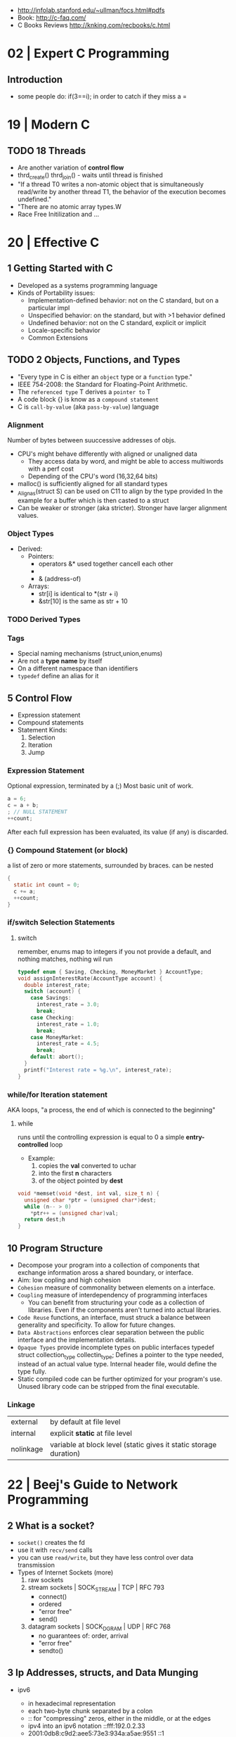 - http://infolab.stanford.edu/~ullman/focs.html#pdfs
- Book: http://c-faq.com/
- C Books Reviews http://knking.com/recbooks/c.html

* 02 | Expert C Programming
** Introduction
- some people do: if(3==i); in order to catch if they miss a =
* 19 | Modern C
** TODO 18 Threads
- Are another variation of *control flow*
- thrd_create()
  thrd_join() - waits until thread is finished
- "If a thread T0 writes a non-atomic object that is simultaneously read/write by another thread T1,
  the behavior of the execution becomes undefined."
- "There are no atomic array types.W
- Race Free Initilization and ...
* 20 | Effective C
** 1 Getting Started with C
- Developed as a systems programming language
- Kinds of Portability issues:
  + Implementation-defined behavior: not on the C standard, but on a particular impl
  + Unspecified behavior: on the standard, but with >1 behavior defined
  + Undefined behavior: not on the C standard, explicit or implicit
  + Locale-specific behavior
  + Common Extensions
** TODO 2 Objects, Functions, and Types
- "Every type in C is either an ~object~ type or a ~function~ type."
- IEEE 754-2008: the Standard for Floating-Point Arithmetic.
- The ~referenced type~ T derives a ~pointer to~ T
- A code block {} is know as a ~compound statement~
- C is ~call-by-value~ (aka ~pass-by-value~) language
*** Alignment
  Number of bytes between suuccessive addresses of objs.
- CPU's might behave differently with aligned or unaligned data
  - They access data by word, and might be able to access multiwords with a perf cost
  - Depending of the CPU's word (16,32,64 bits)
- malloc() is sufficiently aligned for all standard types
- _Alignas(struct S) can be used on C11 to align by the type provided
  In the example for a buffer which is then casted to a struct
- Can be weaker or stronger (aka stricter). Stronger have larger alignment values.
*** Object Types
- Derived:
  - Pointers:
    - operators &* used together cancell each other
    - * (indirection, operates only on pointers)
    - & (address-of)
  - Arrays:
    - str[i]   is identical to *(str + i)
    - &str[10] is the same as    str + 10
*** TODO Derived Types
*** Tags
- Special naming mechanisms (struct,union,enums)
- Are not a *type name* by itself
- On a different namespace than identifiers
- ~typedef~ define an alias for it
** 5 Control Flow
- Expression statement
- Compound statements
- Statement Kinds:
  1) Selection
  2) Iteration
  3) Jump
*** Expression Statement
    Optional expression, terminated by a (;)
    Most basic unit of work.
    #+begin_src c
    a = 6;
    c = a + b;
    ; // NULL STATEMENT
    ++count;
    #+end_src
    After each full expression has been evaluated,
    its value (if any) is discarded.
*** {}        Compound Statement (or block)
    a list of zero or more statements, surrounded by braces.
    can be nested
    #+begin_src c
    {
      static int count = 0;
      c += a;
      ++count;
    }
    #+end_src
*** if/switch Selection Statements
**** switch
remember, enums map to integers
if you not provide a default, and nothing matches, nothing wil run
#+begin_src c
typedef enum { Saving, Checking, MoneyMarket } AccountType;
void assignInterestRate(AccountType account) {
  double interest_rate;
  switch (account) {
    case Savings:
      interest_rate = 3.0;
      break;
    case Checking:
      interest_rate = 1.0;
      break;
    case MoneyMarket:
      interest_rate = 4.5;
      break;
    default: abort();
  }
  printf("Interest rate = %g.\n", interest_rate);
}
#+end_src

*** while/for Iteration statement
    AKA loops, "a process, the end of which is connected to the beginning"
**** while
     runs until the controlling expression is equal to 0
     a simple *entry-controlled* loop
     - Example:
       1) copies the *val* converted to uchar
       2) into the first *n* characters
       3) of the object pointed by *dest*
     #+begin_src c
     void *memset(void *dest, int val, size_t n) {
       unsigned char *ptr = (unsigned char*)dest;
       while (n-- > 0)
         *ptr++ = (unsigned char)val;
       return dest;h
     }
     #+end_src
** 10 Program Structure
- Decompose your program into a collection of components that exchange information
  aross a shared boundary, or interface.
- Aim: low copling and high cohesion
- ~Cohesion~ measure of commonality between elements on a interface.
- ~Coupling~ measure of interdependency of programming interfaces
  - You can benefit from structuring your code as a collection of libraries.
    Even if the components aren't turned into actual libraries.
- ~Code Reuse~ functions, an interface, must struck a balance between generality and specificity. To allow for future changes.
- ~Data Abstractions~ enforces clear separation between the public interface and the implementation details.
- ~Opaque Types~ provide incomplete types on public interfaces
  typedef struct collection_type collectin_type;
  Defines a pointer to the type needed, instead of an actual value type.
  Internal header file, would define the type fully.
- Static compiled code can be further optimized for your program's use.
  Unused library code can be stripped from the final executable.
*** Linkage
| external  | by default at file level                                          |
| internal  | explicit *static* at file level                                   |
| nolinkage | variable at block level (static gives it static storage duration) |
* 22 | Beej's Guide to Network Programming
** 2 What is a socket?
- ~socket()~ creates the fd
- use it with ~recv/send~ calls
- you can use ~read/write~, but they have less control over data transmission
- Types of Internet Sockets (more)
  1) raw sockets
  2) stream sockets   | SOCK_STREAM | TCP | RFC 793
     - connect()
     - ordered
     - "error free"
     - send()
  3) datagram sockets | SOCK_DGRAM | UDP | RFC 768
     - no guarantees of: order, arrival
     - "error free"
     - sendto()
** 3 Ip Addresses, *structs*, and Data Munging
- ipv6
  - in hexadecimal representation
  - each two-byte chunk separated by a colon
  - :: for "compressing" zeros, either in the middle, or at the edges
  - ipv4 into an ipv6 notation
    ::fff:192.0.2.33
  - 2001:0db8:c9d2:aee5:73e3:934a:a5ae:9551
    ::1
  - has a "netmask" style with a slash
    2001:db8::/32
    2001:db8:5413:4028::9db9/64
- Big-Endian: ordered
  - subtypes:
    - Network Byte Order
    - Host Byte Order
- Little-Endian: reverse order
- Types of number to convert
  | short | 2(two) bytes  |
  | long  | 4(four) bytes |
- You just assume the endianess is wrong and run the value through a function to set it as NBO
  =htons()= (aka "Host To Network Short")
- You'll want to cgonver the number sto NBO before they go out on the wire.
  And convert them to HBO as they come in off the wire.
- ipv6 has private networks too, in a sense. They'll start with ~fdXX:~ (perhaps ~fcXX:~ too in the future)
  RFC4193
*** structs
**** addrinfo
- used to prep the socket address structures for subsequent use
- used in host name lookups
- used in service name lookups
- used by =getaddrinfo()=, which will return a pointer to a NEW linked list of these structure
  BUT filled out with all the goodies you need.
- AF_UNSPEC to use whatever, aka ip version-agnostic
  linked list because we can receive many results
- before this struct existed, you needed to package all this stuff by hand
#+begin_src c
  struct addrinfo {
    int ai_flags; // AI_PASSIVE, AI_CANONNAME, etc
    int ai_family; // AF_INET, AF_INET6, AF_UNSPEC
    int ai_socktype; // SOCK_STREAM, SOCK_DGRAM
    int ai_protocol; // 0 for "any"
    size_t ai_addlen; // size of ai_addr in bytes
    struct sockaddr *ai_addr; // struct sockaddr_in or _in6
    char *ai_canonname; // full canonical hostname
    struct addrinfo *ai_next; // linked list, next node
  }
#+end_src
**** sockaddr
- sa_data contains a destination address and port number for the socket
#+begin_src c
  struct sockaddr
  {
    unsigned short sa_family;   // address family, AF_INET, AF_INET6, AF_XXX
    char           sa_data[14]; // 14 bytes of protocol address
  };
#+end_src
**** sockaddr_in
- IPV4 only
- "in" for internet
- created to deal with "struct sockaddr"
- can be cast to and from "struct sockaddr"
- sin_zero should be set to zeroes with memset()
- sin_port in NBO (use htons())
#+begin_src c
  struct sockaddr_in
  {
    short int          sin_family;  // address family, AF_INET
    unsigned short int sin_port;    // port number
    struct in_addr     sin_addr;    // internet address
    unsigned char      sin_zero[8]; // padding
  };
#+end_src
**** in_addr
- it used to be an union
- saddr in NBO
#+begin_src c
  struct in_addr
  {
    uint32_t saddr; // that's a 32-bit int (4 bytes)
  };
#+end_src
**** sockaddr_in6
#+begin_src c
  struct sockaddr_in6
  {
    u_int16_t       sin6_family;   // address family, AF_INET6
    u_int16_t       sin6_port;     // port number, NBO
    u_int32_t       sin6_flowinfo; // ipv6 flow information
    struct in6_addr sin6_addr;     // ipv6 address
    u_int32_t       sin6_scope_id; // scope id
  };
#+end_src
**** in6_addr
#+begin_src c
  struct in6_addr
  {
    unsigned char s6_addr[16]; // ipv6 address
  };
#+end_src
**** sockaddr_storae
- designed to be large enough to hold both ipv4 and ipv6 struct
- due for some calls you don't know in advance if it's going to be fill out your struct sockaddr with ipv4 or ipv6 address.
- you check the ss_family field, then cast it out to sockaddr_in or sockaddr_in6
#+begin_src c
  struct sockaddr_storage
  {
    sa_family_t ss_family; // address family

    // all this is padding, implementation specific, ignore it
    char    __ss_pad1[_SS_PAD1_SIZE];
    int64_t __ss_align;
    char    __ss_pad2[_SS_PAD2_SIZE];
  };
#+end_src
*** Ip Addresses, Part Deux
**** inet_pton() - Presentation To Network (aka Printable To Network)
- returns
  - -1 on error
  - 0 if the address is messed up
- converst an ip address in numbers-and-dots notation into either, depending of the AF_NET? you specify
  1) struct in_addr
  2) struct in6_addr
#+begin_src c
  struct sockaddr_in sa;
  struct sockaddr_in6 sa6;
  inet_pton(AF_INET, "10.12.110.57", &(sa.sin_addr));
  inet_pton(AF_INET6, "2001:db8:63b3:1::3490", &(sa6.sin6.addr));
#+end_src
**** DEPRECATED: inet_addr() & inet_aton()
- the old way of doing things
- won't work with ipv6
**** inet_ntop() - Network To Presentation (aka Network To Printable)
- ipv4
  #+begin_src c
    char ip4[INET_ADDRSTRLEN]; // space to hold the ipv4 string
    struct sockaddr_in sa;     // pretend this is loaded with something
    inet_ntop(AF_INET,
              &(sa.sin_addr),
              ip4,
              INET_ADDRSTRLEN);
    printf("The ipv4 address is: %s\n", ip4);
  #+end_src
- ipv6
  #+begin_src c
    char ip6[INET6_ADDRSTRLEN];
    struct sockaddr_in6 sa6;
    inet_ntop(AF_INET6, &(sa6.sin6_addr), ip6, INET6_ADDRSTRLEN);
    printf("The address is: %s\n", ip6);
  #+end_src
**** DEPRECATED: inet_ntoa()
- won't work with ipv6
** 4 Jumping from IPv4 to IPv6
1) =getaddinfo()= to get a all the ~struct sockaddr~ info, this will keep you IP version-agnostic, and avoid below steps
2) If you are hardcoding a version, try to wrap it up in a helper function
3) AF_INET to AF_INET6
   PF_INET to PF_INET6
4) change assignments
   sa.sin_addr.s_addr = INADDR_ANY
   sa6.sin6_addr = in6addr_any
5) use initializer for in6_addr
   struct in6_addr ia6 = IN6ADDR_ANY_INIT
6) change struct sockaddr_in to sockaddr_in6
7) change struct in_addr to in6_addr
8) instead of inet_aton/inet_addr use inet_pton
9) instead of inet_ntoa use inet_ntop
10) instead of gethostbyname() use getaddrinfo()
11) instead of gethostbyaddr() use getnameinfo()
12) INADDR_BROADCAST no longer works
** 5 System Calls or Bust
- getaddrinfo() + socket() + setsockopt + bind() + listen() + accept()
- getaddrinfo() + socket() + connect()
*** getaddrinfo(node, service, hints, res)
#+begin_src c
  int getaddrinfo(const char *node,    // eg: "www.example.com" or IP
                  const char *service, // eg: "http" or port number like "80"
                  const struct addrinfo *hints,
                  struct addrinfo **res);
#+end_src
- helps setup the sturcts you need later on
- DEPRECATES ~gethostbyname()~ to do DNS lookups.
  Which then you needed to fill the struct sockaddr_in by hand.
- you give it 3 input parameters, and it gives you a pointer to a linked-list, res of results
- AI_PASSIVE tells it to assign the address of my local host to the structure socket structures
- =freeaddrinfo()= - frees dynamically allocated memory from a linked list (struct addrinfo **res)
- =gai_strerror()= - translate error codes into human readable ones
**** Example: server who wants to listen
#+begin_src c
  int status;
  struct addrinfo hints;
  struct addrinfo *servinfo;       // will point to the results
  memset(&hints, 0, sizeof hints); // make sure the struct is empty
  hints.ai_family = AF_UNSPEC;     // don't care ipv4 or ipv6
  hints.ai_socktype = SOCK_STREAM; // tcp
  hints.ai_flags = AI_PASSIVE;     // fill in my IP for me
  if ((status = getaddrinfo(NULL, "3490", &hints, &servinfo)) != 0) {
    fprintf(stderr, "getaddrinfo error", gai_strerror(status));
    exit(1);
   }
  // ... when you don't need it anymore
  freeaddrinfo(servinfo);
#+end_src
**** Example: Client who wants to connect
#+begin_src c
  int status;
  struct addrinfo hints;
  struct addrinfo *servinfo;
  memset(&hints, 0, sizeof hints);
  hints.ai_family = AF_UNSPEC;
  hints.ai_socktype = SOCK_STREAM;
  status = getaddinfo("www.example.net", "3490", &hints, &servinfo);
#+end_src
**** Example: Show IP addresses returned by getaddrinfo()
#+begin_src c
  #include <stdio.h>
  #include <string.h>
  #include <sys/types.h>
  #include <sys/socket.h>
  #include <netdb.h>
  #include <arpa/inet.h>
  #include <netinet/in.h>

  int main(int argc, char *argv[])
  {
    struct addinfo hints, *res, *p;
    int status;
    char ipstr[INET6_ADDRSTRLEN];
    if (argc != 2) {
      fprintf(stderr, "usage: showip hostname\n");
      return 1;
    }
    memset(&hints, 0, sizeof hints);
    hints.ai_family = AF_UNSPEC; // AF_INET or AF_INET6 to force version
    hints.ai_socktype = SOCK_STREAM;
    if ((status = getaddrinfo(argv[1], NULL, &hints, &res)) != 0) {
      fprintf(stderr, "getaddrinfo: %s\n", gai_strerror(status));
      return 2;
    }
    printf("IP addresses for %s:\n\n", argv[1]);
    for (p = res; p != NULL; p = p->ai_next) { // walk over linked-list
      void *addr;
      char *ipver;
      // get the pointer to the address itself,
      // different field in ipv4 and ipv6
      if (p->ai_family == AF_INET) {
        struct sockaddr_in *ipv4 = (struct sockaddr_in *)p->ai_addr;
        addr = &(ipv4->sin_addr);
        ipver = "IPv4";
      } else {
        struct sockaddr_in6 *ipv6 = (struct sockaddr_in6 *)p->ai_addr;
        addr = &(ipv6->sin6_addr);
        ipver = "IPv6";
      }
      // convert the IP to a string and print it:
      inet_ntop(p->ai_family, addr, ipstr, sizeof ipstr);
      printf("  %s: %s\n", ipver, ipstr);
    }
    freeaddrinfo(res);
    return 0;
  }

#+end_src
*** socket(domain, type, protocol)
#+begin_src c
  #include <sys/types.h>
  #include <sys/socket.h>
  int socket (int domain,    // PF_INET or PF_INET6
              int type,      // SOCK_STREAM or SOCK_DGRAM
              int protocol); // 0 for auto or getprotobyname(?)
#+end_src
- use AF_INET on struct sockaddr_in
  use PF_INET on socket()
- returns your socket descriptor, or -1 on error
- uses errno()
**** Example
#+begin_src c
  int s;
  struct addrinfo hints, *res;
  // TODO: lookup...hints fillup..etc
  getaddrinfo("www.example.com", "http", &hints, &res);
  // TODO: error checking, walk over the res linked list for a valid result
  // here we just assume the first result is valid
  s = socket(res->ai_family,
             res->ai_socktype,
             res->ai_protocol);
#+end_src
*** bind    (fd, my_addr,  addrlen)
#+begin_src c
  #include <sys/types.h>
  #include <sys/socket.h>
  int bind(int sockd,
           struct sockaddr *my_addr,
           int addrlen);
#+end_src
- associate the socket with a ~port~ on YOUR local machine
  - eg: when listen() for connections on a specific port
- returns -1 on error and set "errno"
**** Example
#+begin_src c
  struct addrinfo hints, *res;
  int sockfd;
  memset (&hints, 0, sizeof hints);
  hints.ai_family = AF_UNSPEC;
  hints.ai_socktype = SOCK_STREAM;
  hint.ai_flags = AI_PASSIVE;
  getaddrinfo(NULL, "3490", &hints, &res);
  sockfd = socket(res->ai_family, res->ai_socktype, res->ai_protocol);
  bind(sockfd, res->ai_addr, res->ai_addrlen);
#+end_src
**** Example (the old way)
#+begin_src c
  int sockfd;
  struct sockaddr_in my_addr;
  sockfd = socket(PF_INET, SOCK_STREAM, 0);
  my_addr.sin_family = AF_INET;
  my_addr.sin_port = htons(MYPORT);
  my_addr.sin_addr.s_addr = inet_addr("10.12.110.57"); // or INADDR_ANY or in6addr_any to suckaddr_in6.sin6_addr
  memset(myaddr.sin_zero, '\0', sizeof my_addr.sin_zero);
  bind(sockfd, (struct sockaddr *)&myaddr, sizeof my_addr);
#+end_src
**** Example: allow reuse of port when "Address already in use"
#+begin_src c
  int yes=1;
  if (setsockopt(listener, SOL_SOCKET, SO_REUSEADDR,&yes,sizeof yes) == -1) {
    perror("setsockopt");
    exit(1);
  }
#+end_src
*** connect (fd, serv_adr, addlen)
#+begin_src c
  #include <sys/types.h>
  #include <sys/socket.h>
  int connect(int sockfd,
              struct sockaddr *serv_addr,
              int addrlen);
#+end_src
**** Example
#+begin_src c
  struct addrinfo hints, *res;
  int sockfd;
  memset(&hints, 0, sizeof hints);
  hints.ai_family = AF_UNSPEC;
  hints.ai_socktype = SOCK_STREAM;
  getaddrinfo("ww.example.com", "3490", &hints, &res);
  socketfd = socket(res->ai_family, res->ai_socktype, res->ai_protocol);
  connect(sockfd, res->ai_addr, res->ai_addrlen);
#+end_src
- returns -1 on error, and sets ~errno~
- no bind()
- Old programs filled out their own struct sockaddr_in to pass to connect()
*** listen  (fd, backlog)
#+begin_src c
  int listen(int sockfd,
             int backlog); // number of connections allowed on the incoming queue
#+end_src
- backlog: incoming connections are goint to wait in this queue until you =accept()=
  - 20 is common value, you can use 5 or 10
- returns -1 on error and set ~errno~
- you need to call bind() before listen, so that the server listens on a ip/port
*** accept  (fd, addr, addrlen)
#+begin_src c
  #incluse <sys/types.h>
  #include <sys/socket.h>
  int accept(int sockfd,            // socket fd listen()ing
             struct sockaddr *addr, // incoming connection information to be filled
             socklen_t *addrlen);   // integer, sizeof(struct sockaddr_storage)
#+end_src
- won't put more bytes on ~addr~ than those on ~addrlen~,
  if put less it'll change the value of ~addrlen~
- it will _return_ a brand new socket file descriptor to use for this single connection
  - returns -1 and sets errno on, error
- if you are listening for only 1(one) connection EVER, you can _close()_ the listen()ing socket
**** Example
#+begin_src c
  #include <string.h>
  #include <sys/types.h>
  #include <sys/socket.h>
  #include <netdb.h>
  #define MYPORT "3490"
  #define BACKLOG 10
  int main(void)
  {
    struct sockaddr_storage their_addr;
    socklen_t addr_size;
    struct addrinfo hints, *res;
    int sockfd, new_fd;
    // TODO: error checking
    memset(&hints, 0, sizeof hints);
    hints.ai_family = AF_UNSPEC;
    hints.ai_socktype = SOCK_STREAM;
    hints.ai_flags = AI_PASSIVE;
    getaddrinfo(NULL, MYPORT, &hints, &res);
    sockfd = socket(res->ai_family, res->ai_socktype, res->ai_protocol);
    bind(sockfd, res->ai_addr, res -> ai_addrlen);
    listen(sockfd, BACKLOG);
    addr_size = sizeof their_addr;
    new_fd = accept(sockfs, (struct sockaddr *)&theiraddr, &addr_size);
  }

#+end_src
*** send    (fd, msg,  len, flags)
#+begin_src c
  int send(int sockfd,      // either the one returned by socket() or accept()
           const void *msg, // pointer to data you want to send
           int len,         // lenght of that data IN BYTES
           int flags);      // set it to 0(zero)
#+end_src
- for stream sockets OR connected datagram sockets
- returns
  - the number of bytes _actually send_ out, might be less that what you told it to send
    it's up to you to send the rest later (less than 1K should be fine)
  - OR -1 and sets ~errno~ on error
*** recv    (fd, buf,  len, flags)
#+begin_src c
  int recv(int sockfd,
           void *buf,  // buffer to read into
           int len,    // maximum lenght of the buffer
           int flags); // set it to 0(zero)
#+end_src
- returns
  - number of bytes actually read into the buffer
  - or -1 with errno set, on error
  - or 0, if the remote side has closed the connection on you
*** sendto  (fd, msg,  len, flags, to,   tolen)
#+begin_src c
  int sendto(int sockfd,
             const void *msg,
             int len,
             unsigned int flags,
             const struct sockaddr *to, // probably a struct sockaddr_in/sockaddr_in6/sockaddr_storage
             socklen_t tolen); // sizeof *to OR sizeof(struct sockaddr_storage)
#+end_src
- for regular _unconnected_ datagram sockets
- you get the destination address either from
  1) getaddrinfo()
  2) recvfrom()
  3) or you'll fill it out by hand
- returns
  - bytes actually sent, might be less that you told it
  - or -1 on error
*** recvfrom(fd, buf,  len, flags, from, fromlen)
#+begin_src c
  int recvfrom(int sockfd,
               void *buf,
               int len,
               unsigned int flags,
               struct sockaddr *from, // ponter to sockaddr_storage, will be filled for you
               int *fromlen); // should be initialized to sizeof *from OR sizeof(struct sockaddr_storage), will be updated
#+end_src
- for regular _unconnected_ datagram sockets
- returns
  - number of bytes received
  - or -1 and ~errno~ on error
- from
  - sockaddr_storage will be enough for both ipv4 and ipv6
*** close   (fd)
- both ways
- will prevent any more reads and writes to the socket, anyone trying will get an error
- closesocket() on windows
*** shutdown(fd, how)
- It does NOT actually close the FD, it just changes its usability
  to free a FD you need to use close()
- returns
 |  0 | on success          |
 | -1 | and errno, on error |
- how
 | 0 | further receives are disallowed                          |
 | 1 | further sends are disallowed                             |
 | 2 | further sends and receives are disallowed (like close()) |
*** getpeername(fd, addr, addrlen)
#+begin_src c
  #include <sys/socket.h>
  int getpeername(int sockfd,
                  struct sockaddr *addr, // to struct sockaddr OR struct sockaddr_in
                  int *addrlen);         // sizeof *addr OR sizeof(struct sockaddr)
#+end_src
- tells you who is at the other side of a connect()ed stream socket
- return
  - -1 and errno, on error
- later you can use either, to print or get more information
  1) inet_ntop()
  2) getnameinfo()
  3) gethostbyaddr()
*** gethostname(hostname, size)
#+begin_src c
  #include <unistd.h>
  int gethostname(char *hostname,
                  size_t size); // the length in BYTES of the hostname array
#+end_src
- returns the name of the computer that your program is running on
  - can later be used by =gethostbyname()= to determine the IP address of your machine
- returns
  - 0 on sucessful completion
  - -1 and errno on error
** 6 Client-Server Background
*** 6.1 A simple Stream Server
- server will wait for a connection, accept()it and fork() a child process to handle it
- perror() to handle errno stuff
- waitpid() - suspends the execution of the calling thread until thread changes state
  - with PID -1 it waits for any child process
- signal usage to "reap dead processes"
  - struct sigaction
  - sigemptyset()
  - sigaction()
- fork
  - returns
    - to the parent, the pid of the child process or -1
    - to the child, 0
#+begin_src c
  #include <arpa/inet.h>
  #include <errno.h>
  #include <netdb.h>
  #include <netinet/in.h>
  #include <signal.h>
  #include <stdio.h>
  #include <stdlib.h>
  #include <string.h>
  #include <sys/socket.h>
  #include <sys/types.h>
  #include <sys/wait.h>
  #include <unistd.h>

  #define PORT "3490"
  #define BACKLOG 10

  // waitpid() might overwrite errno, so we savfe and restore it
  void sigchld_handler(int s) {
    int saved_errno = errno;
    while (waitpid(-1, NULL, WNOHANG) > 0)
      ;
    errno = saved_errno;
  }
  void *get_in_addr(struct sockaddr *sa) {
    if (sa->sa_family == AF_INET)
      return &(((struct sockaddr_in *)sa)->sin_addr);
    return &(((struct sockaddr_in6 *)sa)->sin6_addr);
  }
  int main(void) {

    struct addrinfo hints, *servinfo, *p;
    memset(&hints, 0, sizeof hints);
    hints.ai_family = AF_UNSPEC;
    hints.ai_socktype = SOCK_STREAM;
    hints.ai_flags = AI_PASSIVE; // use my IP

    int rv;
    if ((rv = getaddrinfo(NULL, PORT, &hints, &servinfo)) != 0) {
      fprintf(stderr, "getaddrinfo: %s\n", gai_strerror(rv));
      return 1;
    }

    int sockfd, yes = 1;
    for (p = servinfo; p != NULL; p = p->ai_next) {
      if ((sockfd = socket(p->ai_family, p->ai_socktype, p->ai_protocol)) == -1) {
        perror("server: socket");
        continue;
      }
      if (setsockopt(sockfd, SOL_SOCKET, SO_REUSEADDR, &yes, sizeof(int)) == -1) {
        perror("setsockopt");
        exit(1);
      }
      if (bind(sockfd, p->ai_addr, p->ai_addrlen) == -1) {
        close(sockfd);
        perror("server: bind");
        continue;
      }
      break;
    }
    freeaddrinfo(servinfo);
    if (p == NULL) {
      fprintf(stderr, "server: failed to bind\n");
      exit(1);
    }
    if (listen(sockfd, BACKLOG) == -1) {
      perror("listen");
      exit(1);
    }

    struct sigaction sa;
    sa.sa_handler = sigchld_handler; // reap all dead processes
    sigemptyset(&sa.sa_mask);
    sa.sa_flags = SA_RESTART;
    if (sigaction(SIGCHLD, &sa, NULL) == -1) {
      perror("sigaction");
      exit(1);
    }
    printf("server: waiting for connections...\n");

    struct sockaddr_storage their_addr; // connector's address information
    int new_fd;
    char s[INET6_ADDRSTRLEN];
    socklen_t sin_size;
    while (1) { // main accept() loop
      sin_size = sizeof their_addr;
      new_fd = accept(sockfd, (struct sockaddr *)&their_addr, &sin_size);
      if (new_fd == -1) {
        perror("accept");
        continue;
      }
      inet_ntop(their_addr.ss_family, get_in_addr((struct sockaddr *)&their_addr),
                s, sizeof s);
      printf("server: got connection from %s\n", s);
      if (!fork()) {   // this is the child process
        close(sockfd); // child does NOT need the listener
        if (send(new_fd, "Hello, world!", 13, 0) == -1)
          perror("send");
        close(new_fd);
        exit(0);
      }
      close(new_fd); // parent does NOT needs this
    }
    return 0;
  }
#+end_src
*** 6.2 A Simple Stream Client
- connects and receives a 1(one) message from the server, before exiting
#+begin_src c
  #include <arpa/inet.h>
  #include <errno.h>
  #include <netdb.h>
  #include <netinet/in.h>
  #include <stdio.h>
  #include <stdlib.h>
  #include <string.h>
  #include <sys/socket.h>
  #include <sys/types.h>
  #include <unistd.h>

  #define PORT "3490"
  #define MAXDATASIZE 100

  void *get_in_addr(struct sockaddr *sa) {
    if (sa->sa_family == AF_INET)
      return &(((struct sockaddr_in *)sa)->sin_addr);
    return &(((struct sockaddr_in6 *)sa)->sin6_addr);
  }

  int main(int argc, char *argv[]) {

    if (argc != 2) {
      fprintf(stderr, "usage: client hostname\n");
      exit(1);
    }

    struct addrinfo hints, *servinfo;
    memset(&hints, 0, sizeof hints);
    hints.ai_family = AF_UNSPEC;
    hints.ai_socktype = SOCK_STREAM;

    int rv;
    if ((rv = getaddrinfo(argv[1], PORT, &hints, &servinfo)) != 0) {
      fprintf(stderr, "getaddrinfo: %s\n", gai_strerror(rv));
      return 1;
    }

    int sockfd;
    struct addrinfo *p;
    for (p = servinfo; p != NULL; p = p->ai_next) {
      if ((sockfd = socket(p->ai_family, p->ai_socktype, p->ai_protocol)) == -1) {
        perror("client: socket");
        continue;
      }
      if (connect(sockfd, p->ai_addr, p->ai_addrlen) == -1) {
        close(sockfd);
        perror("client: connect");
        continue;
      }
      break;
    }

    if (p == NULL) {
      fprintf(stderr, "client: failed to connect\n");
      return 2;
    }

    char s[INET6_ADDRSTRLEN];
    inet_ntop(p->ai_family, get_in_addr((struct sockaddr *)p->ai_addr), s, sizeof s);
    printf("client: connecting to %s\n", s);
    freeaddrinfo(servinfo);

    int numbytes;
    char buf[MAXDATASIZE];
    if ((numbytes = recv(sockfd, buf, MAXDATASIZE - 1, 0)) == -1) {
      perror("recv");
      exit(1);
    }
    buf[numbytes] = '\0';
    printf("client: received '%s'\n", buf);

    close(sockfd);
    return 0;
  }
#+end_src
*** 6.3 Datagram Sockets
- we use specifically ipv6, to avoid stituation where the server is listening on ipv6 and the client sends on ipv4
  in which case the dat will not be received
- if we were connect()ing
  - it would have failed there
  - I would be ONLY able to talk to the connected host, and as such use send/recv instead
- listener.c
  #+begin_src c
    #include <arpa/inet.h>
    #include <errno.h>
    #include <netdb.h>
    #include <netinet/in.h>
    #include <stdio.h>
    #include <stdlib.h>
    #include <string.h>
    #include <sys/socket.h>
    #include <sys/types.h>
    #include <unistd.h>

    #define MYPORT "4950"
    #define MAXBUFLEN 100

    void *get_in_addr(struct sockaddr *sa) {
      if (sa->sa_family == AF_INET)
        return &(((struct sockaddr_in *)sa)->sin_addr);
      return &(((struct sockaddr_in6 *)sa)->sin6_addr);
    }

    int main(void) {
      struct addrinfo hints, *servinfo;
      memset(&hints, 0, sizeof hints);
      hints.ai_family = AF_INET6;
      hints.ai_socktype = SOCK_DGRAM;
      hints.ai_flags = AI_PASSIVE;

      int rv;
      if ((rv = getaddrinfo(NULL, MYPORT, &hints, &servinfo)) != 0) {
        fprintf(stderr, "getaddrinfo: %s\n", gai_strerror(rv));
        return 1;
      }

      struct addrinfo *p;
      int sockfd;
      for (p = servinfo; p != NULL; p = p->ai_next) {
        if ((sockfd = socket(p->ai_family, p->ai_socktype, p->ai_protocol)) == -1) {
          perror("listener: socket");
          continue;
        }
        if (bind(sockfd, p->ai_addr, p->ai_addrlen) == -1) {
          close(sockfd);
          perror("listener: bind");
          continue;
        }
        break;
      }
      if (p == NULL) {
        fprintf(stderr, "listener: failed to bind socket\n");
        return 2;
      }
      freeaddrinfo(servinfo);
      printf("listener: waiting to recvfrom...\n");

      struct sockaddr_storage their_addr;
      char buf[MAXBUFLEN];
      socklen_t addr_len = sizeof their_addr;
      int numbytes;
      if ((numbytes = recvfrom(sockfd, buf, MAXBUFLEN - 1, 0,
                               (struct sockaddr *)&their_addr, &addr_len)) == -1) {
        perror("recvfrom");
        exit(1);
      }

      char s[INET6_ADDRSTRLEN];
      printf("listener: got packet from %s\n",
             inet_ntop(their_addr.ss_family,
                       get_in_addr((struct sockaddr *)&their_addr), s, sizeof s));
      printf("listener: packet is %d bytes long\n", numbytes);
      buf[numbytes] = '\0';
      printf("listener: packet contains \"%s\"\n", buf);
      close(sockfd);
      return 0;
    }
  #+end_src
- talker.c
  #+begin_src c
    #include <arpa/inet.h>
    #include <errno.h>
    #include <netdb.h>
    #include <netinet/in.h>
    #include <stdio.h>
    #include <stdlib.h>
    #include <string.h>
    #include <sys/socket.h>
    #include <sys/types.h>
    #include <unistd.h>

    #define SERVERPORT "4950"

    int main(int argc, char *argv[]) {

      if (argc != 3) {
        fprintf(stderr, "usage: talker hostname message\n");
        exit(1);
      }

      struct addrinfo hints, *servinfo;
      memset(&hints, 0, sizeof hints);
      hints.ai_family = AF_INET6;
      hints.ai_socktype = SOCK_DGRAM;

      int rv;
      if ((rv = getaddrinfo(argv[1], SERVERPORT, &hints, &servinfo)) != 0) {
        fprintf(stderr, "getaddrinfo: %s\n", gai_strerror(rv));
        return 1;
      }

      int sockfd;
      struct addrinfo *p;
      for (p = servinfo; p != NULL; p = p->ai_next) {
        if ((sockfd = socket(p->ai_family, p->ai_socktype, p->ai_protocol)) == -1) {
          perror("talker: socket");
          continue;
        }
        break;
      }

      if (p == NULL) {
        fprintf(stderr, "talker: failed to create socket\n");
        return 2;
      }

      int numbytes;
      if ((numbytes = sendto(sockfd, argv[2], strlen(argv[2]), 0, p->ai_addr,
                             p->ai_addrlen))) {
        perror("talker: sendto");
        exit(1);
      }
      freeaddrinfo(servinfo);

      printf("talker: sent %d bytes to %s\n", numbytes, argv[1]);
      close(sockfd);
      return 0;
    }
  #+end_src
** 7 Slightly Advanced Techniques
*** fcntl()  - Blocking
- techie jargon for ~sleep~
- lots of functions block, because they are allowed to
  - accept()
  - recv()
- you can make the socket non-blocking with =fcntl()=
  #+begin_src c
    #include <unistd.h>
    #include <fcntl.h>
    sockfd = socket(PF_INET, SOCK_STREAM, 0);
    fcntl(sockfd, FSETFL, O_NONBLOCK);
  #+end_src
- now you can effectively "poll" the socket for information
  - things that blocked now will _return_ -1 and errno to EAGAIN or EWOULDBLOCK (check both)
  - a naive polling based on the return code will be ~busy-wait~ work for the CPU
  - instead use poll()
*** poll()   - Synchronous IO Multiplexing
#+begin_src c
  #include <poll.h>
  int poll(struct pollfd fds[], // array of information
           nfds_t nfds,         // count of elements in the array
           int timeout);        // in milliseconds, negative for FOREVER
#+end_src
- WHY?
  - monitor a _bunch of sockets_ at once and then handle the ones that have data ready
  - without actively poll every socket to know which are ready to read
- returns
  - the number of elements in the array that have had an event occur
- SLOW for giant numbers of connections, use libevent in that case https://libevent.org/
- we ask the OS to tell us when a socket is ready
  meanwhile our process can go to sleep
- the OS will block on the =poll()= until:
  1) 1(one) of those events occurs
  2) or a user specified timeout occurs
- keep an array of ~struct pollfds~, with information about
  1) which _socket_ descriptors we want to monitor
  2) and which kind of _events_ we want to monitor
- If we want to _add a new socket_ descript to the set I passed to poll
  1) make sure you have enough space on the array
  2) or realloc()
- If we want to _delete an item_ from the set, either
  * copy the last element in the array over-top the one you are deleting
    then pass in one fewer as the count to poll()
  * you can set the fd field to anegateive number and poll() will ignore it
**** struct pollfd
- events field is the bitwise-OR of
 | POLLIN  | alert me when data is ready to recv()                           |
 | POLLOUT | alert me when i can send() data to this socket without blocking |
#+begin_src c
  struct pollfd {
    int fd;        // the socket descriptor
    short events;  // bitmap of events we are interested in
    short revents; // when poll() returns, bitmap of events that occurred
  };
#+end_src
**** Example: simple use of poll() with STDIN
#+begin_src c
  #include <poll.h>
  #include <stdio.h>
  #include <sys/poll.h>

  int main(void) {

    struct pollfd pfds[1];
    pfds[0].fd = 0;          // Standard Input
    pfds[0].events = POLLIN; // Tell me when ready to read

    printf("Hit RETURN or wait 2.5 seconds for timeout\n");

    int num_events = poll(pfds, 1, 2500);
    if (num_events == 0)
      printf("Poll timed out!\n");
    else {
      int pollin_happened = pfds[0].revents & POLLIN;
      if (pollin_happened)
        printf("File descriptor %d is ready to read\n", pfds[0].fd);
      else
        printf("Unexpected event occurred: %d\n", pfds[0].revents);
    }
    return 0;
  }
#+end_src
**** Example: a cheezy multiperson chat server
- malloc/realloc array for poll() as neede
- 
*** select() - Synchronous IO Multiplexing, old school
*** Handling partial send()s
*** Serialization
*** SOn of Data Encapsulation
*** Broadcast Packets
